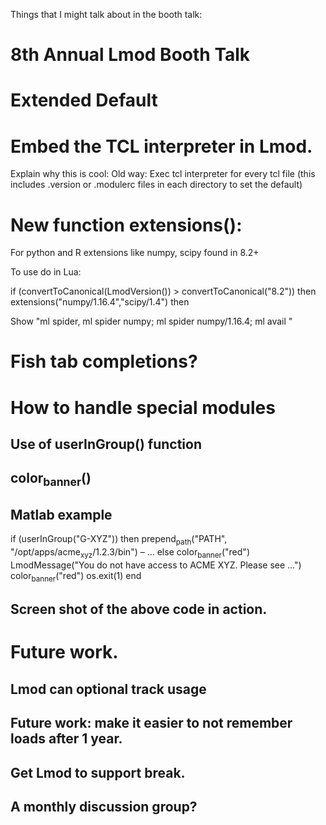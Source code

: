 Things that I might talk about in the booth talk:

* 8th Annual Lmod Booth Talk

* Extended Default
* Embed the TCL interpreter in Lmod.  
  Explain why this is cool:  Old way: Exec tcl interpreter for every
  tcl file (this includes .version or .modulerc files in each
  directory to set the default) 
* New function extensions(): 
  For python and R extensions like numpy, scipy found in 8.2+
  
  To use do in Lua:

     if (convertToCanonical(LmodVersion()) > convertToCanonical("8.2")) then
        extensions("numpy/1.16.4","scipy/1.4")
     then

  Show "ml spider, ml spider numpy; ml spider numpy/1.16.4; ml avail "
* Fish tab completions?

* How to handle special modules
** Use of userInGroup() function
** color_banner()
** Matlab example

    if (userInGroup("G-XYZ")) then
       prepend_path("PATH", "/opt/apps/acme_xyz/1.2.3/bin")
       -- ...
    else
       color_banner("red")
       LmodMessage("You do not have access to ACME XYZ.  Please see ...")
       color_banner("red")
       os.exit(1)
    end

** Screen shot of the above code in action.

* Future work.

** Lmod can optional track usage
** Future work: make it easier to not remember loads after 1 year.
** Get Lmod to support break.
** A monthly discussion group?

